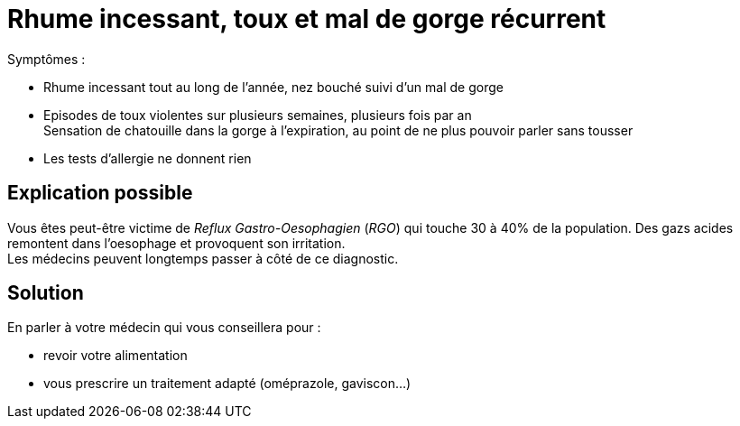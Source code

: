 = Rhume incessant, toux et mal de gorge récurrent
:hp-alt-title: rhume incessant toux mal de gorge recurrent

:hp-tags: santé, solution

Symptômes :

- Rhume incessant tout au long de l'année, nez bouché suivi d'un mal de gorge
- Episodes de toux violentes sur plusieurs semaines, plusieurs fois par an +
Sensation de chatouille dans la gorge à l'expiration, au point de ne plus pouvoir parler sans tousser
- Les tests d'allergie ne donnent rien

== Explication possible
Vous êtes peut-être victime de _Reflux Gastro-Oesophagien_ (_RGO_) qui touche 30 à 40% de la population. 
Des gazs acides remontent dans l'oesophage et provoquent son irritation. +
Les médecins peuvent longtemps passer à côté de ce diagnostic.

== Solution
En parler à votre médecin qui vous conseillera pour :

- revoir votre alimentation
- vous prescrire un traitement adapté (oméprazole, gaviscon...)
